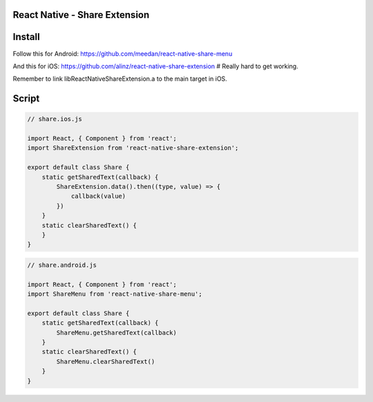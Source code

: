 React Native - Share Extension
------------------------------------

Install
---------------

Follow this for Android: https://github.com/meedan/react-native-share-menu

And this for iOS: https://github.com/alinz/react-native-share-extension # Really hard to get working.

Remember to link libReactNativeShareExtension.a to the main target in iOS.

Script
---------------

.. code-block:: javascript

    // share.ios.js

    import React, { Component } from 'react';
    import ShareExtension from 'react-native-share-extension';

    export default class Share {
        static getSharedText(callback) {
            ShareExtension.data().then((type, value) => {
                callback(value)
            })
        }
        static clearSharedText() {
        }
    }

.. code-block:: javascript

    // share.android.js

    import React, { Component } from 'react';
    import ShareMenu from 'react-native-share-menu';

    export default class Share {
        static getSharedText(callback) {
            ShareMenu.getSharedText(callback)
        }
        static clearSharedText() {
            ShareMenu.clearSharedText()
        }
    }